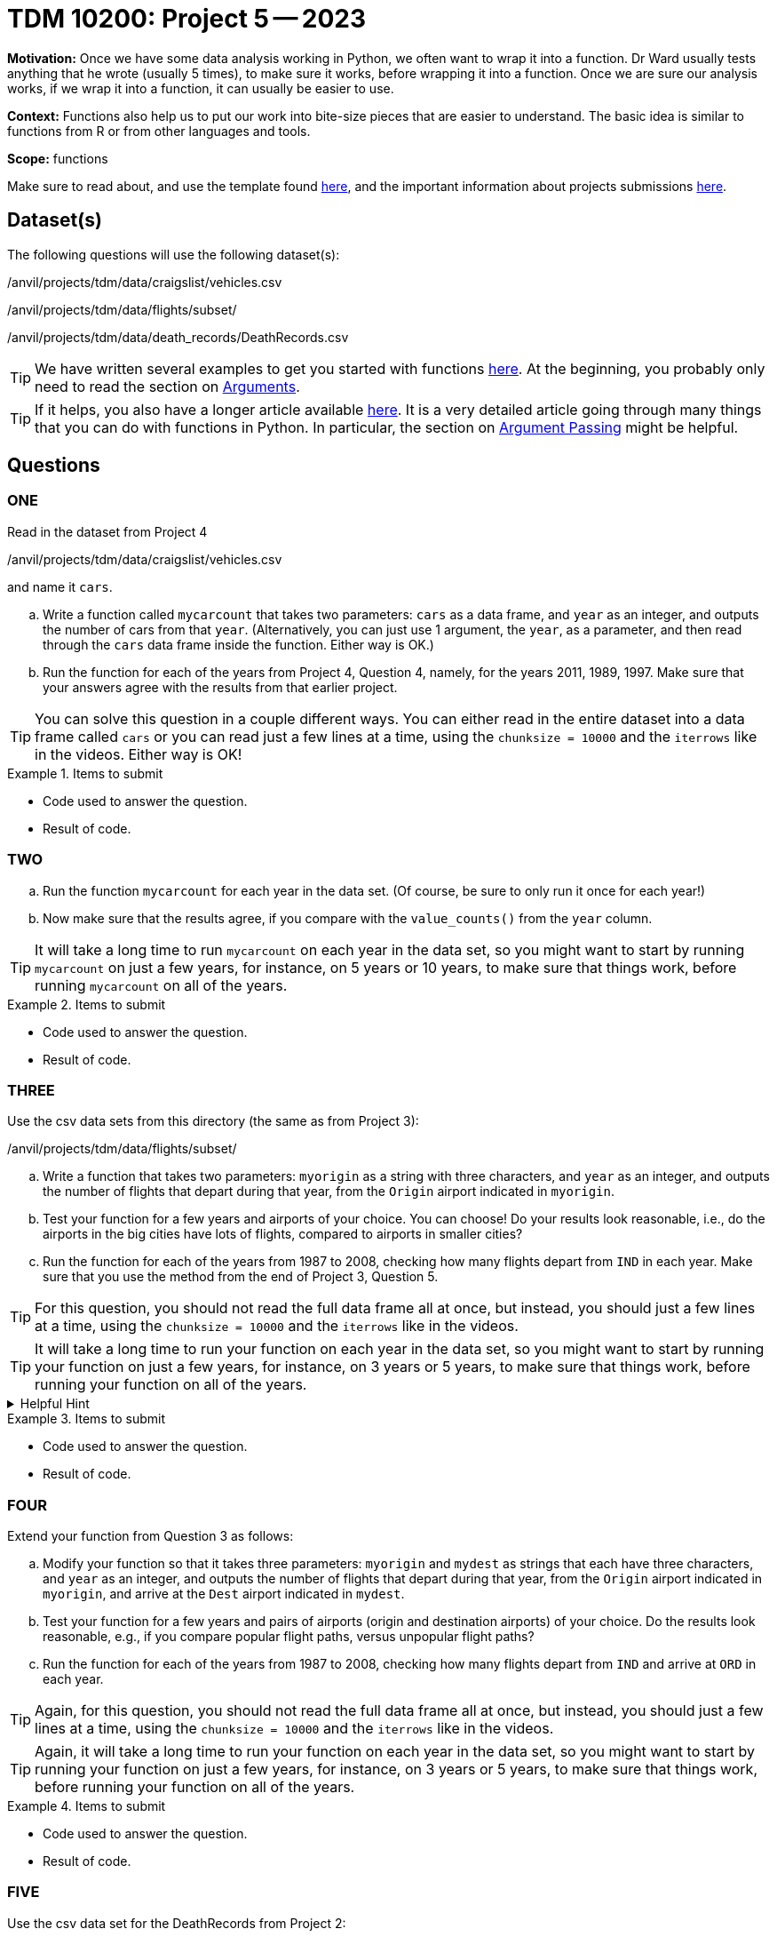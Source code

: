 = TDM 10200: Project 5 -- 2023

**Motivation:** Once we have some data analysis working in Python, we often want to wrap it into a function.  Dr Ward usually tests anything that he wrote (usually 5 times), to make sure it works, before wrapping it into a function.  Once we are sure our analysis works, if we wrap it into a function, it can usually be easier to use.


**Context:**  Functions also help us to put our work into bite-size pieces that are easier to understand.  The basic idea is similar to functions from R or from other languages and tools. 

**Scope:** functions

Make sure to read about, and use the template found xref:templates.adoc[here], and the important information about projects submissions xref:submissions.adoc[here].

== Dataset(s)

The following questions will use the following dataset(s):

/anvil/projects/tdm/data/craigslist/vehicles.csv

/anvil/projects/tdm/data/flights/subset/

/anvil/projects/tdm/data/death_records/DeathRecords.csv


[TIP]
====
We have written several examples to get you started with functions https://the-examples-book.com/programming-languages/python/writing-functions[here].  At the beginning, you probably only need to read the section on https://the-examples-book.com/programming-languages/python/writing-functions#arguments[Arguments].
====

[TIP]
====
If it helps, you also have a longer article available https://realpython.com/defining-your-own-python-function/[here]. It is a very detailed article going through many things that you can do with functions in Python.  In particular, the section on https://realpython.com/defining-your-own-python-function/#argument-passing[Argument Passing] might be helpful.
====

== Questions

=== ONE

Read in the dataset from Project 4

/anvil/projects/tdm/data/craigslist/vehicles.csv

and name it `cars`.

[loweralpha]
.. Write a function called `mycarcount` that takes two parameters: `cars` as a data frame, and `year` as an integer, and outputs the number of cars from that `year`.  (Alternatively, you can just use 1 argument, the `year`, as a parameter, and then read through the `cars` data frame inside the function.  Either way is OK.)
.. Run the function for each of the years from Project 4, Question 4, namely, for the years 2011, 1989, 1997.  Make sure that your answers agree with the results from that earlier project.

[TIP]
====
You can solve this question in a couple different ways.  You can either read in the entire dataset into a data frame called `cars` or you can read just a few lines at a time, using the `chunksize = 10000` and the `iterrows` like in the videos.  Either way is OK!
====

.Items to submit
====
- Code used to answer the question. 
- Result of code.
====



=== TWO


[loweralpha]
.. Run the function `mycarcount` for each year in the data set.  (Of course, be sure to only run it once for each year!)
.. Now make sure that the results agree, if you compare with the `value_counts()` from the `year` column.

[TIP]
====
It will take a long time to run `mycarcount` on each year in the data set, so you might want to start by running `mycarcount` on just a few years, for instance, on 5 years or 10 years, to make sure that things work, before running `mycarcount` on all of the years.
====



.Items to submit
====
- Code used to answer the question. 
- Result of code.
====



=== THREE

Use the csv data sets from this directory (the same as from Project 3):

/anvil/projects/tdm/data/flights/subset/


[loweralpha]
.. Write a function that takes two parameters: `myorigin` as a string with three characters, and `year` as an integer, and outputs the number of flights that depart during that year, from the `Origin` airport indicated in `myorigin`.
.. Test your function for a few years and airports of your choice.  You can choose!  Do your results look reasonable, i.e., do the airports in the big cities have lots of flights, compared to airports in smaller cities?
.. Run the function for each of the years from 1987 to 2008, checking how many flights depart from `IND` in each year.  Make sure that you use the method from the end of Project 3, Question 5.


[TIP]
====
For this question, you should not read the full data frame all at once, but instead, you should just a few lines at a time, using the `chunksize = 10000` and the `iterrows` like in the videos.
====


[TIP]
====
It will take a long time to run your function on each year in the data set, so you might want to start by running your function on just a few years, for instance, on 3 years or 5 years, to make sure that things work, before running your function on all of the years.
====


.Helpful Hint
[%collapsible]
====
[source,python]
----
total_count = 0
for df in pd.read_csv(putthefilenamehere, chunksize=10000):
    for index, row in df.iterrows():
        if row['Origin'] == myorigin:
            total_count += 1
----
====

.Items to submit
====
- Code used to answer the question. 
- Result of code.
====



=== FOUR

Extend your function from Question 3 as follows:

[loweralpha]
.. Modify your function so that it takes three parameters: `myorigin` and `mydest` as strings that each have three characters, and `year` as an integer, and outputs the number of flights that depart during that year, from the `Origin` airport indicated in `myorigin`, and arrive at the `Dest` airport indicated in `mydest`.
.. Test your function for a few years and pairs of airports (origin and destination airports) of your choice.  Do the results look reasonable, e.g., if you compare popular flight paths, versus unpopular flight paths?
.. Run the function for each of the years from 1987 to 2008, checking how many flights depart from `IND` and arrive at `ORD` in each year.

[TIP]
====
Again, for this question, you should not read the full data frame all at once, but instead, you should just a few lines at a time, using the `chunksize = 10000` and the `iterrows` like in the videos.
====

[TIP]
====
Again, it will take a long time to run your function on each year in the data set, so you might want to start by running your function on just a few years, for instance, on 3 years or 5 years, to make sure that things work, before running your function on all of the years.
====


.Items to submit
====
- Code used to answer the question. 
- Result of code.
====


=== FIVE


Use the csv data set for the DeathRecords from Project 2:

/anvil/projects/tdm/data/death_records/DeathRecords.csv

[loweralpha]
.. Write a function that takes two parameters: `Sex` (which will be `Female` or `Male`) and `MaritalStatus` (`D` or `M` or `S` or `U` or `W`), and outputs the number of people with the indicated `Sex` and `MaritalStatus` in the data set.  (If you look at an earlier version of this question, in which we asked about the year of death, well, everyone in the data set died in 2014, so you do not need to worry about the year of death.)

[TIP]
====
You can solve this question in a couple different ways.  You can either read in the entire dataset into a data frame, or you can read just a few lines at a time, using the `chunksize = 10000` and the `iterrows` like in the videos.  Either way is OK!
====



.Items to submit
====
- Code used to answer the question
- Result of the code 
====




[NOTE]
====
TA applications for The Data Mine are currently being accepted. Please visit us https://purdue.ca1.qualtrics.com/jfe/form/SV_08IIpwh19umLvbE[here] to apply!
====


[WARNING]
====
_Please_ make sure to double check that your submission is complete, and contains all of your code and output before submitting. If you are on a spotty internet connection, it is recommended to download your submission after submitting it to make sure what you _think_ you submitted, was what you _actually_ submitted.
                                                                                                                             
In addition, please review our xref:submissions.adoc[submission guidelines] before submitting your project.
====